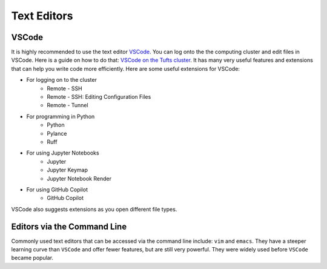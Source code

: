 Text Editors
================

VSCode 
-----------------
It is highly recommended to use the text editor `VSCode <https://code.visualstudio.com/>`_.
You can log onto the the computing cluster and edit files in VSCode.
Here is a guide on how to do that: `VSCode on the Tufts cluster <https://tufts.app.box.com/v/HPC-New-User/folder/206653625080>`_.
It has many very useful features and extensions that can help you write code more efficiently.
Here are some useful extensions for VSCode: 

- For logging on to the cluster
    - Remote - SSH
    - Remote - SSH: Editing Configuration Files
    - Remote - Tunnel

- For programming in Python
    - Python
    - Pylance
    - Ruff

- For using Jupyter Notebooks
    - Jupyter
    - Jupyter Keymap
    - Jupyter Notebook Render

- For using GitHub Copilot
    - GitHub Copilot

VSCode also suggests extensions as you open different file types.


Editors via the Command Line
----------------------------
Commonly used text editors that can be accessed via the command line include: ``vim`` and ``emacs``.
They have a steeper learning curve than ``VSCode`` and offer fewer features, but are still very powerful. They were widely used before ``VSCode`` became popular.